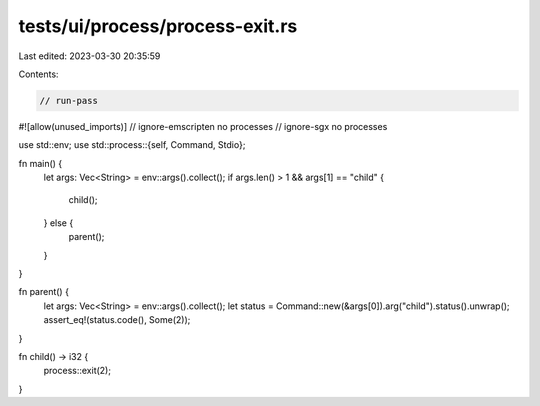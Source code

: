 tests/ui/process/process-exit.rs
================================

Last edited: 2023-03-30 20:35:59

Contents:

.. code-block:: rs

    // run-pass
#![allow(unused_imports)]
// ignore-emscripten no processes
// ignore-sgx no processes

use std::env;
use std::process::{self, Command, Stdio};

fn main() {
    let args: Vec<String> = env::args().collect();
    if args.len() > 1 && args[1] == "child" {
        child();
    } else {
        parent();
    }
}

fn parent() {
    let args: Vec<String> = env::args().collect();
    let status = Command::new(&args[0]).arg("child").status().unwrap();
    assert_eq!(status.code(), Some(2));
}

fn child() -> i32 {
    process::exit(2);
}


